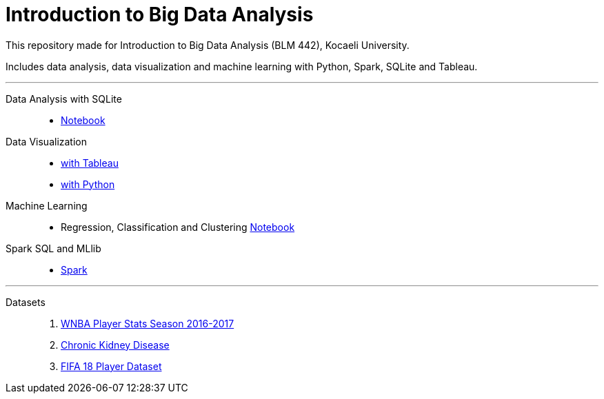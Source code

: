 = Introduction to Big Data Analysis

This repository made for Introduction to Big Data Analysis (BLM 442), Kocaeli University.

Includes data analysis, data visualization and machine learning with Python, Spark, SQLite and Tableau.

---
Data Analysis with SQLite::: 

* https://github.com/mertuzan/introduction-to-big-data-analysis/blob/master/Data%20Analysis%20with%20SQLite/SQLite.ipynb[Notebook]

Data Visualization:::

* https://github.com/mertuzan/introduction-to-big-data-analysis/tree/master/Data%20Visualization/Tableau[with Tableau]
 
* https://github.com/mertuzan/introduction-to-big-data-analysis/blob/master/Data%20Visualization/Python/WNBA.ipynb[with Python]

Machine Learning:::

* Regression, Classification and Clustering https://github.com/mertuzan/introduction-to-big-data-analysis/blob/master/Machine%20Learning/ML.ipynb[Notebook]

Spark SQL and MLlib:::

* https://github.com/mertuzan/introduction-to-big-data-analysis/tree/master/Spark%20SQL%20and%20MLlib[Spark]

---

Datasets:::
1. https://www.kaggle.com/jinxbe/wnba-player-stats-2017[WNBA Player Stats Season 2016-2017]

2. https://archive.ics.uci.edu/ml/datasets/Chronic_Kidney_Disease[Chronic Kidney Disease]

3. https://www.kaggle.com/thec03u5/fifa-18-demo-player-dataset[FIFA 18 Player Dataset]